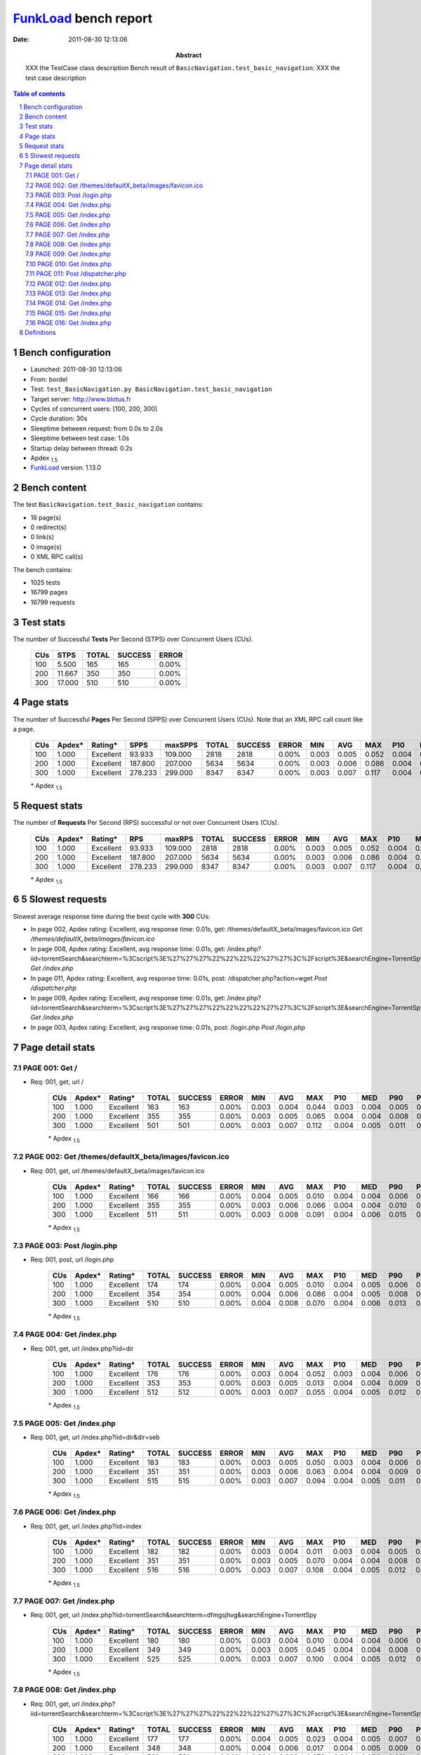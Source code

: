 ======================
FunkLoad_ bench report
======================


:date: 2011-08-30 12:13:06
:abstract: XXX the TestCase class description
           Bench result of ``BasicNavigation.test_basic_navigation``: 
           XXX the test case description

.. _FunkLoad: http://funkload.nuxeo.org/
.. sectnum::    :depth: 2
.. contents:: Table of contents
.. |APDEXT| replace:: \ :sub:`1.5`

Bench configuration
-------------------

* Launched: 2011-08-30 12:13:06
* From: bordel
* Test: ``test_BasicNavigation.py BasicNavigation.test_basic_navigation``
* Target server: http://www.blotus.fr
* Cycles of concurrent users: [100, 200, 300]
* Cycle duration: 30s
* Sleeptime between request: from 0.0s to 2.0s
* Sleeptime between test case: 1.0s
* Startup delay between thread: 0.2s
* Apdex |APDEXT|
* FunkLoad_ version: 1.13.0


Bench content
-------------

The test ``BasicNavigation.test_basic_navigation`` contains: 

* 16 page(s)
* 0 redirect(s)
* 0 link(s)
* 0 image(s)
* 0 XML RPC call(s)

The bench contains:

* 1025 tests
* 16799 pages
* 16799 requests


Test stats
----------

The number of Successful **Tests** Per Second (STPS) over Concurrent Users (CUs).

 .. image:: tests.png

 ================== ================== ================== ================== ==================
                CUs               STPS              TOTAL            SUCCESS              ERROR
 ================== ================== ================== ================== ==================
                100              5.500                165                165             0.00%
                200             11.667                350                350             0.00%
                300             17.000                510                510             0.00%
 ================== ================== ================== ================== ==================



Page stats
----------

The number of Successful **Pages** Per Second (SPPS) over Concurrent Users (CUs).
Note that an XML RPC call count like a page.

 .. image:: pages_spps.png
 .. image:: pages.png

 ================== ================== ================== ================== ================== ================== ================== ================== ================== ================== ================== ================== ================== ================== ==================
                CUs             Apdex*            Rating*               SPPS            maxSPPS              TOTAL            SUCCESS              ERROR                MIN                AVG                MAX                P10                MED                P90                P95
 ================== ================== ================== ================== ================== ================== ================== ================== ================== ================== ================== ================== ================== ================== ==================
                100              1.000          Excellent             93.933            109.000               2818               2818             0.00%              0.003              0.005              0.052              0.004              0.004              0.006              0.007
                200              1.000          Excellent            187.800            207.000               5634               5634             0.00%              0.003              0.006              0.086              0.004              0.005              0.008              0.010
                300              1.000          Excellent            278.233            299.000               8347               8347             0.00%              0.003              0.007              0.117              0.004              0.005              0.012              0.015
 ================== ================== ================== ================== ================== ================== ================== ================== ================== ================== ================== ================== ================== ================== ==================

 \* Apdex |APDEXT|

Request stats
-------------

The number of **Requests** Per Second (RPS) successful or not over Concurrent Users (CUs).

 .. image:: requests_rps.png
 .. image:: requests.png

 ================== ================== ================== ================== ================== ================== ================== ================== ================== ================== ================== ================== ================== ================== ==================
                CUs             Apdex*            Rating*                RPS             maxRPS              TOTAL            SUCCESS              ERROR                MIN                AVG                MAX                P10                MED                P90                P95
 ================== ================== ================== ================== ================== ================== ================== ================== ================== ================== ================== ================== ================== ================== ==================
                100              1.000          Excellent             93.933            109.000               2818               2818             0.00%              0.003              0.005              0.052              0.004              0.004              0.006              0.007
                200              1.000          Excellent            187.800            207.000               5634               5634             0.00%              0.003              0.006              0.086              0.004              0.005              0.008              0.010
                300              1.000          Excellent            278.233            299.000               8347               8347             0.00%              0.003              0.007              0.117              0.004              0.005              0.012              0.015
 ================== ================== ================== ================== ================== ================== ================== ================== ================== ================== ================== ================== ================== ================== ==================

 \* Apdex |APDEXT|

5 Slowest requests
------------------

Slowest average response time during the best cycle with **300** CUs:

* In page 002, Apdex rating: Excellent, avg response time: 0.01s, get: /themes/defaultX_beta/images/favicon.ico
  `Get /themes/defaultX_beta/images/favicon.ico`
* In page 008, Apdex rating: Excellent, avg response time: 0.01s, get: /index.php?iid=torrentSearch&searchterm=%3Cscript%3E%27%27%27%22%22%22%22%27%27%3C%2Fscript%3E&searchEngine=TorrentSpy
  `Get /index.php`
* In page 011, Apdex rating: Excellent, avg response time: 0.01s, post: /dispatcher.php?action=wget
  `Post /dispatcher.php`
* In page 009, Apdex rating: Excellent, avg response time: 0.01s, get: /index.php?iid=torrentSearch&searchterm=%3Cscript%3E%27%27%27%22%22%22%22%27%27%3C%2Fscript%3E&searchEngine=TorrentSpy
  `Get /index.php`
* In page 003, Apdex rating: Excellent, avg response time: 0.01s, post: /login.php
  `Post /login.php`

Page detail stats
-----------------


PAGE 001: Get /
~~~~~~~~~~~~~~~

* Req: 001, get, url /

     .. image:: request_001.001.png

     ================== ================== ================== ================== ================== ================== ================== ================== ================== ================== ================== ================== ==================
                    CUs             Apdex*            Rating*              TOTAL            SUCCESS              ERROR                MIN                AVG                MAX                P10                MED                P90                P95
     ================== ================== ================== ================== ================== ================== ================== ================== ================== ================== ================== ================== ==================
                    100              1.000          Excellent                163                163             0.00%              0.003              0.004              0.044              0.003              0.004              0.005              0.006
                    200              1.000          Excellent                355                355             0.00%              0.003              0.005              0.065              0.004              0.004              0.008              0.009
                    300              1.000          Excellent                501                501             0.00%              0.003              0.007              0.112              0.004              0.005              0.011              0.013
     ================== ================== ================== ================== ================== ================== ================== ================== ================== ================== ================== ================== ==================

     \* Apdex |APDEXT|

PAGE 002: Get /themes/defaultX_beta/images/favicon.ico
~~~~~~~~~~~~~~~~~~~~~~~~~~~~~~~~~~~~~~~~~~~~~~~~~~~~~~

* Req: 001, get, url /themes/defaultX_beta/images/favicon.ico

     .. image:: request_002.001.png

     ================== ================== ================== ================== ================== ================== ================== ================== ================== ================== ================== ================== ==================
                    CUs             Apdex*            Rating*              TOTAL            SUCCESS              ERROR                MIN                AVG                MAX                P10                MED                P90                P95
     ================== ================== ================== ================== ================== ================== ================== ================== ================== ================== ================== ================== ==================
                    100              1.000          Excellent                166                166             0.00%              0.004              0.005              0.010              0.004              0.004              0.006              0.008
                    200              1.000          Excellent                355                355             0.00%              0.003              0.006              0.066              0.004              0.004              0.010              0.012
                    300              1.000          Excellent                511                511             0.00%              0.003              0.008              0.091              0.004              0.006              0.015              0.017
     ================== ================== ================== ================== ================== ================== ================== ================== ================== ================== ================== ================== ==================

     \* Apdex |APDEXT|

PAGE 003: Post /login.php
~~~~~~~~~~~~~~~~~~~~~~~~~

* Req: 001, post, url /login.php

     .. image:: request_003.001.png

     ================== ================== ================== ================== ================== ================== ================== ================== ================== ================== ================== ================== ==================
                    CUs             Apdex*            Rating*              TOTAL            SUCCESS              ERROR                MIN                AVG                MAX                P10                MED                P90                P95
     ================== ================== ================== ================== ================== ================== ================== ================== ================== ================== ================== ================== ==================
                    100              1.000          Excellent                174                174             0.00%              0.004              0.005              0.010              0.004              0.005              0.006              0.007
                    200              1.000          Excellent                354                354             0.00%              0.004              0.006              0.086              0.004              0.005              0.008              0.010
                    300              1.000          Excellent                510                510             0.00%              0.004              0.008              0.070              0.004              0.006              0.013              0.015
     ================== ================== ================== ================== ================== ================== ================== ================== ================== ================== ================== ================== ==================

     \* Apdex |APDEXT|

PAGE 004: Get /index.php
~~~~~~~~~~~~~~~~~~~~~~~~

* Req: 001, get, url /index.php?iid=dir

     .. image:: request_004.001.png

     ================== ================== ================== ================== ================== ================== ================== ================== ================== ================== ================== ================== ==================
                    CUs             Apdex*            Rating*              TOTAL            SUCCESS              ERROR                MIN                AVG                MAX                P10                MED                P90                P95
     ================== ================== ================== ================== ================== ================== ================== ================== ================== ================== ================== ================== ==================
                    100              1.000          Excellent                176                176             0.00%              0.003              0.004              0.052              0.003              0.004              0.006              0.007
                    200              1.000          Excellent                353                353             0.00%              0.003              0.005              0.013              0.004              0.004              0.009              0.010
                    300              1.000          Excellent                512                512             0.00%              0.003              0.007              0.055              0.004              0.005              0.012              0.015
     ================== ================== ================== ================== ================== ================== ================== ================== ================== ================== ================== ================== ==================

     \* Apdex |APDEXT|

PAGE 005: Get /index.php
~~~~~~~~~~~~~~~~~~~~~~~~

* Req: 001, get, url /index.php?iid=dir&dir=seb

     .. image:: request_005.001.png

     ================== ================== ================== ================== ================== ================== ================== ================== ================== ================== ================== ================== ==================
                    CUs             Apdex*            Rating*              TOTAL            SUCCESS              ERROR                MIN                AVG                MAX                P10                MED                P90                P95
     ================== ================== ================== ================== ================== ================== ================== ================== ================== ================== ================== ================== ==================
                    100              1.000          Excellent                183                183             0.00%              0.003              0.005              0.050              0.003              0.004              0.006              0.006
                    200              1.000          Excellent                351                351             0.00%              0.003              0.006              0.063              0.004              0.004              0.009              0.011
                    300              1.000          Excellent                515                515             0.00%              0.003              0.007              0.094              0.004              0.005              0.011              0.014
     ================== ================== ================== ================== ================== ================== ================== ================== ================== ================== ================== ================== ==================

     \* Apdex |APDEXT|

PAGE 006: Get /index.php
~~~~~~~~~~~~~~~~~~~~~~~~

* Req: 001, get, url /index.php?iid=index

     .. image:: request_006.001.png

     ================== ================== ================== ================== ================== ================== ================== ================== ================== ================== ================== ================== ==================
                    CUs             Apdex*            Rating*              TOTAL            SUCCESS              ERROR                MIN                AVG                MAX                P10                MED                P90                P95
     ================== ================== ================== ================== ================== ================== ================== ================== ================== ================== ================== ================== ==================
                    100              1.000          Excellent                182                182             0.00%              0.003              0.004              0.011              0.003              0.004              0.005              0.006
                    200              1.000          Excellent                351                351             0.00%              0.003              0.005              0.070              0.004              0.004              0.008              0.010
                    300              1.000          Excellent                516                516             0.00%              0.003              0.007              0.108              0.004              0.005              0.012              0.015
     ================== ================== ================== ================== ================== ================== ================== ================== ================== ================== ================== ================== ==================

     \* Apdex |APDEXT|

PAGE 007: Get /index.php
~~~~~~~~~~~~~~~~~~~~~~~~

* Req: 001, get, url /index.php?iid=torrentSearch&searchterm=dfmgsjhvg&searchEngine=TorrentSpy

     .. image:: request_007.001.png

     ================== ================== ================== ================== ================== ================== ================== ================== ================== ================== ================== ================== ==================
                    CUs             Apdex*            Rating*              TOTAL            SUCCESS              ERROR                MIN                AVG                MAX                P10                MED                P90                P95
     ================== ================== ================== ================== ================== ================== ================== ================== ================== ================== ================== ================== ==================
                    100              1.000          Excellent                180                180             0.00%              0.003              0.004              0.010              0.004              0.004              0.006              0.007
                    200              1.000          Excellent                349                349             0.00%              0.003              0.005              0.045              0.004              0.004              0.008              0.010
                    300              1.000          Excellent                525                525             0.00%              0.003              0.007              0.100              0.004              0.005              0.012              0.014
     ================== ================== ================== ================== ================== ================== ================== ================== ================== ================== ================== ================== ==================

     \* Apdex |APDEXT|

PAGE 008: Get /index.php
~~~~~~~~~~~~~~~~~~~~~~~~

* Req: 001, get, url /index.php?iid=torrentSearch&searchterm=%3Cscript%3E%27%27%27%22%22%22%22%27%27%3C%2Fscript%3E&searchEngine=TorrentSpy

     .. image:: request_008.001.png

     ================== ================== ================== ================== ================== ================== ================== ================== ================== ================== ================== ================== ==================
                    CUs             Apdex*            Rating*              TOTAL            SUCCESS              ERROR                MIN                AVG                MAX                P10                MED                P90                P95
     ================== ================== ================== ================== ================== ================== ================== ================== ================== ================== ================== ================== ==================
                    100              1.000          Excellent                177                177             0.00%              0.004              0.005              0.023              0.004              0.005              0.007              0.008
                    200              1.000          Excellent                348                348             0.00%              0.004              0.006              0.017              0.004              0.005              0.009              0.009
                    300              1.000          Excellent                531                531             0.00%              0.004              0.008              0.079              0.004              0.006              0.013              0.016
     ================== ================== ================== ================== ================== ================== ================== ================== ================== ================== ================== ================== ==================

     \* Apdex |APDEXT|

PAGE 009: Get /index.php
~~~~~~~~~~~~~~~~~~~~~~~~

* Req: 001, get, url /index.php?iid=torrentSearch&searchterm=%3Cscript%3E%27%27%27%22%22%22%22%27%27%3C%2Fscript%3E&searchEngine=TorrentSpy

     .. image:: request_009.001.png

     ================== ================== ================== ================== ================== ================== ================== ================== ================== ================== ================== ================== ==================
                    CUs             Apdex*            Rating*              TOTAL            SUCCESS              ERROR                MIN                AVG                MAX                P10                MED                P90                P95
     ================== ================== ================== ================== ================== ================== ================== ================== ================== ================== ================== ================== ==================
                    100              1.000          Excellent                178                178             0.00%              0.004              0.005              0.012              0.004              0.005              0.007              0.007
                    200              1.000          Excellent                343                343             0.00%              0.004              0.006              0.045              0.004              0.005              0.009              0.011
                    300              1.000          Excellent                541                541             0.00%              0.004              0.008              0.084              0.005              0.006              0.013              0.016
     ================== ================== ================== ================== ================== ================== ================== ================== ================== ================== ================== ================== ==================

     \* Apdex |APDEXT|

PAGE 010: Get /index.php
~~~~~~~~~~~~~~~~~~~~~~~~

* Req: 001, get, url /index.php?iid=index

     .. image:: request_010.001.png

     ================== ================== ================== ================== ================== ================== ================== ================== ================== ================== ================== ================== ==================
                    CUs             Apdex*            Rating*              TOTAL            SUCCESS              ERROR                MIN                AVG                MAX                P10                MED                P90                P95
     ================== ================== ================== ================== ================== ================== ================== ================== ================== ================== ================== ================== ==================
                    100              1.000          Excellent                176                176             0.00%              0.003              0.004              0.047              0.003              0.004              0.005              0.006
                    200              1.000          Excellent                353                353             0.00%              0.003              0.005              0.058              0.004              0.004              0.008              0.010
                    300              1.000          Excellent                537                537             0.00%              0.003              0.007              0.040              0.004              0.005              0.012              0.015
     ================== ================== ================== ================== ================== ================== ================== ================== ================== ================== ================== ================== ==================

     \* Apdex |APDEXT|

PAGE 011: Post /dispatcher.php
~~~~~~~~~~~~~~~~~~~~~~~~~~~~~~

* Req: 001, post, url /dispatcher.php?action=wget

     .. image:: request_011.001.png

     ================== ================== ================== ================== ================== ================== ================== ================== ================== ================== ================== ================== ==================
                    CUs             Apdex*            Rating*              TOTAL            SUCCESS              ERROR                MIN                AVG                MAX                P10                MED                P90                P95
     ================== ================== ================== ================== ================== ================== ================== ================== ================== ================== ================== ================== ==================
                    100              1.000          Excellent                184                184             0.00%              0.004              0.005              0.040              0.004              0.005              0.006              0.008
                    200              1.000          Excellent                354                354             0.00%              0.004              0.006              0.072              0.004              0.005              0.009              0.011
                    300              1.000          Excellent                531                531             0.00%              0.004              0.008              0.056              0.005              0.006              0.012              0.015
     ================== ================== ================== ================== ================== ================== ================== ================== ================== ================== ================== ================== ==================

     \* Apdex |APDEXT|

PAGE 012: Get /index.php
~~~~~~~~~~~~~~~~~~~~~~~~

* Req: 001, get, url /index.php?iid=profile

     .. image:: request_012.001.png

     ================== ================== ================== ================== ================== ================== ================== ================== ================== ================== ================== ================== ==================
                    CUs             Apdex*            Rating*              TOTAL            SUCCESS              ERROR                MIN                AVG                MAX                P10                MED                P90                P95
     ================== ================== ================== ================== ================== ================== ================== ================== ================== ================== ================== ================== ==================
                    100              1.000          Excellent                183                183             0.00%              0.003              0.004              0.042              0.003              0.004              0.006              0.007
                    200              1.000          Excellent                354                354             0.00%              0.003              0.005              0.027              0.004              0.004              0.008              0.010
                    300              1.000          Excellent                535                535             0.00%              0.003              0.007              0.054              0.004              0.005              0.012              0.014
     ================== ================== ================== ================== ================== ================== ================== ================== ================== ================== ================== ================== ==================

     \* Apdex |APDEXT|

PAGE 013: Get /index.php
~~~~~~~~~~~~~~~~~~~~~~~~

* Req: 001, get, url /index.php?iid=index

     .. image:: request_013.001.png

     ================== ================== ================== ================== ================== ================== ================== ================== ================== ================== ================== ================== ==================
                    CUs             Apdex*            Rating*              TOTAL            SUCCESS              ERROR                MIN                AVG                MAX                P10                MED                P90                P95
     ================== ================== ================== ================== ================== ================== ================== ================== ================== ================== ================== ================== ==================
                    100              1.000          Excellent                185                185             0.00%              0.003              0.005              0.047              0.003              0.004              0.006              0.007
                    200              1.000          Excellent                350                350             0.00%              0.003              0.005              0.042              0.004              0.004              0.008              0.010
                    300              1.000          Excellent                528                528             0.00%              0.003              0.007              0.047              0.004              0.005              0.011              0.014
     ================== ================== ================== ================== ================== ================== ================== ================== ================== ================== ================== ================== ==================

     \* Apdex |APDEXT|

PAGE 014: Get /index.php
~~~~~~~~~~~~~~~~~~~~~~~~

* Req: 001, get, url /index.php?iid=profile

     .. image:: request_014.001.png

     ================== ================== ================== ================== ================== ================== ================== ================== ================== ================== ================== ================== ==================
                    CUs             Apdex*            Rating*              TOTAL            SUCCESS              ERROR                MIN                AVG                MAX                P10                MED                P90                P95
     ================== ================== ================== ================== ================== ================== ================== ================== ================== ================== ================== ================== ==================
                    100              1.000          Excellent                179                179             0.00%              0.003              0.005              0.051              0.003              0.004              0.006              0.008
                    200              1.000          Excellent                355                355             0.00%              0.003              0.005              0.042              0.004              0.004              0.007              0.009
                    300              1.000          Excellent                524                524             0.00%              0.003              0.007              0.074              0.004              0.005              0.012              0.015
     ================== ================== ================== ================== ================== ================== ================== ================== ================== ================== ================== ================== ==================

     \* Apdex |APDEXT|

PAGE 015: Get /index.php
~~~~~~~~~~~~~~~~~~~~~~~~

* Req: 001, get, url /index.php?iid=dir

     .. image:: request_015.001.png

     ================== ================== ================== ================== ================== ================== ================== ================== ================== ================== ================== ================== ==================
                    CUs             Apdex*            Rating*              TOTAL            SUCCESS              ERROR                MIN                AVG                MAX                P10                MED                P90                P95
     ================== ================== ================== ================== ================== ================== ================== ================== ================== ================== ================== ================== ==================
                    100              1.000          Excellent                170                170             0.00%              0.003              0.004              0.009              0.003              0.004              0.006              0.007
                    200              1.000          Excellent                354                354             0.00%              0.003              0.006              0.074              0.004              0.004              0.009              0.010
                    300              1.000          Excellent                518                518             0.00%              0.003              0.007              0.085              0.004              0.005              0.012              0.014
     ================== ================== ================== ================== ================== ================== ================== ================== ================== ================== ================== ================== ==================

     \* Apdex |APDEXT|

PAGE 016: Get /index.php
~~~~~~~~~~~~~~~~~~~~~~~~

* Req: 001, get, url /index.php?iid=index

     .. image:: request_016.001.png

     ================== ================== ================== ================== ================== ================== ================== ================== ================== ================== ================== ================== ==================
                    CUs             Apdex*            Rating*              TOTAL            SUCCESS              ERROR                MIN                AVG                MAX                P10                MED                P90                P95
     ================== ================== ================== ================== ================== ================== ================== ================== ================== ================== ================== ================== ==================
                    100              1.000          Excellent                162                162             0.00%              0.003              0.004              0.008              0.003              0.004              0.005              0.005
                    200              1.000          Excellent                355                355             0.00%              0.003              0.005              0.048              0.004              0.004              0.008              0.011
                    300              1.000          Excellent                512                512             0.00%              0.003              0.007              0.117              0.004              0.005              0.012              0.014
     ================== ================== ================== ================== ================== ================== ================== ================== ================== ================== ================== ================== ==================

     \* Apdex |APDEXT|

Definitions
-----------

* CUs: Concurrent users or number of concurrent threads executing tests.
* Request: a single GET/POST/redirect/xmlrpc request.
* Page: a request with redirects and resource links (image, css, js) for an html page.
* STPS: Successful tests per second.
* SPPS: Successful pages per second.
* RPS: Requests per second, successful or not.
* maxSPPS: Maximum SPPS during the cycle.
* maxRPS: Maximum RPS during the cycle.
* MIN: Minimum response time for a page or request.
* AVG: Average response time for a page or request.
* MAX: Maximmum response time for a page or request.
* P10: 10th percentile, response time where 10 percent of pages or requests are delivered.
* MED: Median or 50th percentile, response time where half of pages or requests are delivered.
* P90: 90th percentile, response time where 90 percent of pages or requests are delivered.
* P95: 95th percentile, response time where 95 percent of pages or requests are delivered.
* Apdex: Application Performance Index, 
  this is a numerical measure of user satisfaction, it is based
  on three zones of application responsiveness:

    - Satisfied: The user is fully productive. This represents the
      time value (T seconds) below which users are not impeded by
      application response time.

    - Tolerating: The user notices performance lagging within
      responses greater than T, but continues the process.

    - Frustrated: Performance with a response time greater than 4*T
      seconds is unacceptable, and users may abandon the process.

  By default T is set to 1.5s this means that response time between 0
  and 1.5s the user is fully productive, between 1.5 and 6s the
  responsivness is tolerating and above 6s the user is frustrated.

  The Apdex score converts many measurements into one number on a
  uniform scale of 0-to-1 (0 = no users satisfied, 1 = all users
  satisfied).

  To ease interpretation the Apdex score is also represented as a rating:

  - U for UNACCEPTABLE represented in gray for a score between 0 and 0.5 

  - P for POOR represented in red for a score between 0.5 and 0.7

  - F for FAIR represented in yellow for a score between 0.7 and 0.85

  - G for Good represented in green for a score between 0.85 and 0.94

  - E for Excellent represented in blue for a score between 0.94 and 1

  visit http://www.apdex.org/ for more information.

Report generated with FunkLoad_ 1.13.0, more information available on the `FunkLoad site <http://funkload.nuxeo.org/#benching>`_.